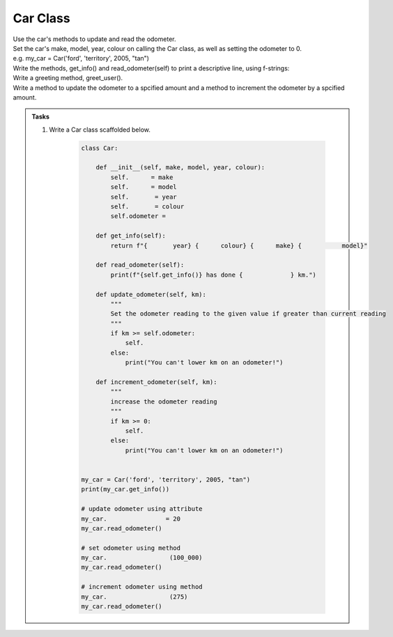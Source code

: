 ====================================================
Car Class
====================================================
    
| Use the car's methods to update and read the odometer.

| Set the car's make, model, year, colour on calling the Car class, as well as setting the odometer to 0.
| e.g. my_car = Car('ford', 'territory', 2005, "tan")
| Write the methods, get_info() and read_odometer(self) to print a descriptive line, using f-strings: 
| Write a greeting method, greet_user().
| Write a method to update the odometer to a spcified amount and a method to increment the odometer by a spcified amount.


.. admonition:: Tasks

    #. Write a Car class scaffolded below.

        .. code-block:: python

            class Car:

                def __init__(self, make, model, year, colour):
                    self.      = make
                    self.      = model
                    self.       = year
                    self.       = colour
                    self.odometer =
                    
                def get_info(self):
                    return f"{       year} {      colour} {      make} {           model}"

                def read_odometer(self):
                    print(f"{self.get_info()} has done {             } km.")

                def update_odometer(self, km):
                    """
                    Set the odometer reading to the given value if greater than current reading
                    """
                    if km >= self.odometer:
                        self. 
                    else: 
                        print("You can't lower km on an odometer!")

                def increment_odometer(self, km):
                    """
                    increase the odometer reading
                    """
                    if km >= 0:
                        self. 
                    else:
                        print("You can't lower km on an odometer!")
                    
                
            my_car = Car('ford', 'territory', 2005, "tan")
            print(my_car.get_info())

            # update odometer using attribute
            my_car.                = 20
            my_car.read_odometer()

            # set odometer using method
            my_car.                 (100_000)
            my_car.read_odometer()

            # increment odometer using method
            my_car.                 (275)
            my_car.read_odometer()


    .. dropdown::
        :icon: codescan
        :color: primary
        :class-container: sd-dropdown-container

        .. tab-set::

            .. tab-item:: Q1

                Write a class for a Car.

                .. code-block:: python

                    class Car:

                        def __init__(self, make, model, year, colour):
                            self.make = make
                            self.model = model
                            self.year = year
                            self.colour = colour
                            self.odometer = 0
                            
                        def get_info(self):
                            return f"{self.year} {self.colour} {self.make} {self.model}"

                        def read_odometer(self):
                            print(f"{self.get_info()} has done {self.odometer} km.")

                        def update_odometer(self, km):
                            """
                            Set the odometer reading to the given value if greater than current reading
                            """
                            if km >= self.odometer:
                                self.odometer = km
                            else:
                                print("You can't lower km on an odometer!")

                        def increment_odometer(self, km):
                            """
                            increase the odometer reading
                            """
                            if km >= 0:
                                self.odometer += km
                            else:
                                print("You can't lower km on an odometer!")
                            
                        
                    my_car = Car('ford', 'territory', 2005, "tan")
                    print(my_car.get_info())

                    # update odometer using attribute
                    my_car.odometer_reading = 20
                    my_car.read_odometer()

                    # set odometer using method
                    my_car.update_odometer(100_000)
                    my_car.read_odometer()

                    # increment odometer using method
                    my_car.increment_odometer(275)
                    my_car.read_odometer()


